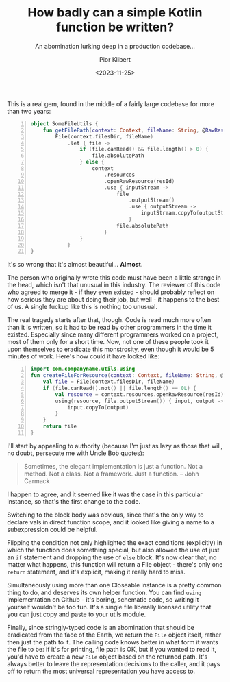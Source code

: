 #+TITLE: How badly can a simple Kotlin function be written?
#+SUBTITLE: An abomination lurking deep in a production codebase...
#+DATE: <2023-11-25>
# #+UPDATED: <2023-11-25>
#+AUTHOR: Pior Klibert
This is a real gem, found in the middle of a fairly large codebase for more
than two years:

#+begin_src kotlin -n
  object SomeFileUtils {
      fun getFilePath(context: Context, fileName: String, @RawRes resId: Int): String =
          File(context.filesDir, fileName)
              .let { file ->
                  if (file.canRead() && file.length() > 0) {
                      file.absolutePath
                  } else {
                      context
                          .resources
                          .openRawResource(resId)
                          .use { inputStream ->
                              file
                                  .outputStream()
                                  .use { outputStream ->
                                      inputStream.copyTo(outputStream)
                                  }
                              file.absolutePath
                          }
                  }
              }
  }
#+end_src

It's so wrong that it's almost beautiful... *Almost*.

The person who originally wrote this code must have been a little strange in the
head, which isn't that unusual in this industry. The reviewer of this code who
agreed to merge it - if they even existed - should probably reflect on how
serious they are about doing their job, but well - it happens to the best of us.
A single fuckup like this is nothing too unusual.

The real tragedy starts after that, though. Code is read much more often than it
is written, so it had to be read by other programmers in the time it existed.
Especially since many different programmers worked on a project, most of them
only for a short time. Now, not one of these people took it upon themselves to
eradicate this monstrosity, even though it would be 5 minutes of work. Here's
how could it have looked like:

#+begin_src kotlin -n
  import com.companyname.utils.using
  fun createFileForResource(context: Context, fileName: String, @RawRes resId: Int): File {
      val file = File(context.filesDir, fileName)
      if (file.canRead().not() || file.length() == 0L) {
          val resource = context.resources.openRawResource(resId)
          using(resource, file.outputStream()) { input, output ->
              input.copyTo(output)
          }
      }
      return file
  }
#+end_src

I'll start by appealing to authority (because I'm just as lazy as those that
will, no doubt, persecute me with Uncle Bob quotes):

#+begin_quote
Sometimes, the elegant implementation is just a function. Not a method. Not a
class. Not a framework. Just a function. – John Carmack
#+end_quote

I happen to agree, and it seemed like it was the case in this particular
instance, so that's the first change to the code.

Switching to the block body was obvious, since that's the only way to declare
vals in direct function scope, and it looked like giving a name to a
subexpression could be helpful.

Flipping the condition not only highlighted the exact conditions (explicitly) in
which the function does something special, but also allowed the use of just an
~if~ statement and dropping the use of ~else~ block. It's now clear that,
no matter what happens, this function will return a File object - there's only
one ~return~ statement, and it's explicit, making it really hard to miss.

Simultaneously using more than one Closeable instance is a pretty
common thing to do, and deserves its own helper function. You can find ~using~
implementation on Github - it's boring, schematic code, so writing it yourself
wouldn't be too fun. It's a single file liberally licensed utility that you can
just copy and paste to your utils module.

Finally, since stringly-typed code is an abomination that should be eradicated
from the face of the Earth, we return the ~File~ object itself, rather then just
the path to it. The calling code knows better in what form it wants the file to
be: if it's for printing, file path is OK, but if you wanted to read it, you'd
have to create a new ~File~ object based on the returned path. It's always
better to leave the representation decisions to the caller, and it pays off to
return the most universal representation you have access to.

